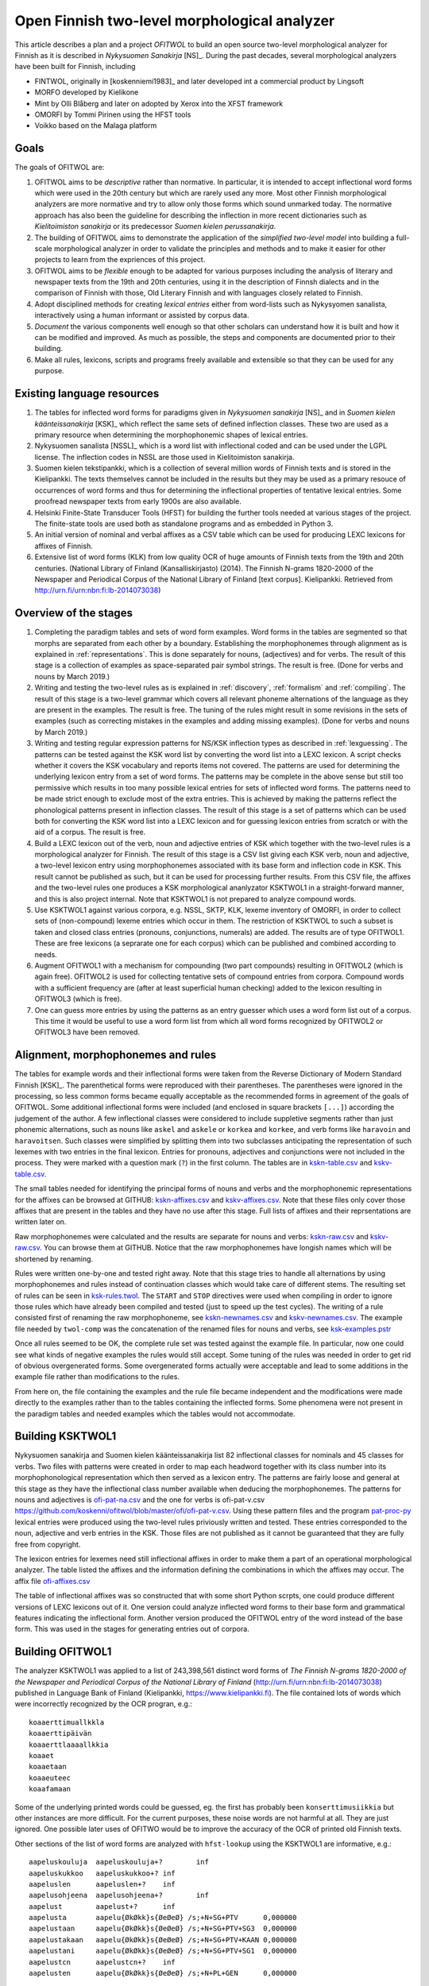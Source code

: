 =============================================
Open Finnish two-level morphological analyzer
=============================================

This article describes a plan and a project *OFITWOL* to build an open source two-level morphological analyzer for Finnish as it is described in *Nykysuomen Sanakirja* [NS]_.  During the past decades, several morphological analyzers have been built for Finnish, including

* FINTWOL, originally in [koskenniemi1983]_ and later developed int a commercial product by Lingsoft
* MORFO developed by Kielikone
* Mint by Olli Blåberg and later on adopted by Xerox into the XFST framework
* OMORFI by Tommi Pirinen using the HFST tools
* Voikko based on the Malaga platform



Goals
=====

The goals of OFITWOL are:

1. OFITWOL aims to be *descriptive* rather than normative.  In particular, it is intended to accept inflectional word forms which were used in the 20th century but which are rarely used any more.  Most other Finnish morphological analyzers are more normative and try to allow only those forms which sound unmarked today.  The normative approach has also been the guideline for describing the inflection in more recent dictionaries such as *Kielitoimiston sanakirja* or its predecessor *Suomen kielen perussanakirja*.

2. The building of OFITWOL aims to demonstrate the application of the *simplified two-level model* into building a full-scale morphological analyzer in order to validate the principles and methods and to make it easier for other projects to learn from the expriences of this project.

3. OFITWOL aims to be *flexible* enough to be adapted for various purposes including the analysis of literary and newspaper texts from the 19th and 20th centuries, using it in the description of Finnsh dialects and in the comparison of Finnish with those, Old Literary Finnish and with languages closely related to Finnish.

4. Adopt disciplined methods for creating *lexical entries* either from word-lists such as Nykysyomen sanalista, interactively using a human informant or assisted by corpus data.

5. *Document* the various components well enough so that other scholars can understand how it is built and how it can be modified and improved.  As much as possible, the steps and components are documented prior to their building.

6. Make all rules, lexicons, scripts and programs freely available and extensible so that they can be used for any purpose.

   
Existing language resources
===========================

1. The tables for inflected word forms for paradigms given in *Nykysuomen sanakirja* [NS]_ and in *Suomen kielen käänteissanakirja* [KSK]_ which reflect the same sets of defined inflection classes.  These two are used as a primary resource when determining the morphophonemic shapes of lexical entries.

2. Nykysuomen sanalista [NSSL]_ which is a word list with inflectional coded and can be used under the LGPL license.  The inflection codes in NSSL are those used in Kielitoimiston sanakirja.

3. Suomen kielen tekstipankki, which is a collection of several million words of Finnish texts and is stored in the Kielipankki.  The texts themselves cannot be included in the results but they may be used as a primary resouce of occurrences of word forms and thus for determining the inflectional properties of tentative lexical entries.  Some proofread newspaper texts from early 1900s are also available.

4. Helsinki Finite-State Transducer Tools (HFST) for building the further tools needed at various stages of the project.  The finite-state tools are used both as standalone programs and as embedded in Python 3.

5. An initial version of nominal and verbal affixes as a CSV table which can be used for producing LEXC lexicons for affixes of Finnish.

6. Extensive list of word forms (KLK) from low quality OCR of huge amounts of Finnish texts from the 19th and 20th centuries.  (National Library of Finland (Kansalliskirjasto) (2014).  The Finnish N-grams 1820-2000 of the Newspaper and Periodical Corpus of the National Library of Finland [text corpus]. Kielipankki.  Retrieved from http://urn.fi/urn:nbn:fi:lb-2014073038)


Overview of the stages
======================

1. Completing the paradigm tables and sets of word form examples.  Word forms in the tables are segmented so that morphs are separated from each other by a boundary.  Establishing the morphophonemes through alignment as is explained in :ref:`representations`.  This is done separately for nouns, (adjectives) and for verbs.  The result of this stage is a collection of examples as space-separated pair symbol strings.  The result is free.  (Done for verbs and nouns by March 2019.)

2. Writing and testing the two-level rules as is explained in :ref:`discovery`, :ref:`formalism` and :ref:`compiling`.  The result of this stage is a two-level grammar which covers all relevant phoneme alternations of the language as they are present in the examples.  The result is free.  The tuning of the rules might result in some revisions in the sets of examples (such as correcting mistakes in the examples and adding missing examples).  (Done for verbs and nouns by March 2019.)

3. Writing and testing regular expression patterns for NS/KSK inflection types as described in :ref:`lexguessing`.  The patterns can be tested against the KSK word list by converting the word list into a LEXC lexicon.  A script checks whether it covers the KSK vocabulary and reports items not covered.  The patterns are used for determining the underlying lexicon entry from a set of word forms.  The patterns may be complete in the above sense but still too permissive which results in too many possible lexical entries for sets of inflected word forms.  The patterns need to be made strict enough to exclude most of the extra entries.  This is achieved by making the patterns reflect the phonological patterns present in inflection classes.  The result of this stage is a set of patterns which can be used both for converting the KSK word list into a LEXC lexicon and for guessing lexicon entries from scratch or with the aid of a corpus.  The result is free.

4. Build a LEXC lexicon out of the verb, noun and adjective entries of KSK which together with the two-level rules is a morphological analyzer for Finnish.  The result of this stage is a CSV list giving each KSK verb, noun and adjective, a  two-level lexicon entry using morphophonemes associated with its base form and inflection code in KSK.  This result cannot be published as such, but it can be used for processing further results.  From this CSV file, the affixes and the two-level rules one produces a KSK morphological ananlyzator KSKTWOL1 in a straight-forward manner, and this is also project internal.  Note that KSKTWOL1 is not prepared to analyze compound words.

5. Use KSKTWOL1 against various corpora, e.g. NSSL, SKTP, KLK, lexeme inventory of OMORFI, in order to collect sets of (non-compound) lexeme entries which occur in them.  The restriction of KSKTWOL to such a subset is taken and closed class entries (pronouns, conjunctions, numerals) are added.  The results are of type OFITWOL1.  These are free lexicons (a seprarate one for each corpus) which can be published and combined according to needs.

6. Augment OFITWOL1 with a mechanism for compounding (two part compounds) resulting in OFITWOL2 (which is again free).  OFITWOL2 is used for collecting tentative sets of compound entries from corpora.  Compound words with a sufficient frequency are (after at least superficial human checking) added to the lexicon resulting in OFITWOL3 (which is free).

7. One can guess more entries by using the patterns as an entry guesser which uses a word form list out of a corpus.  This time it would be useful to use a word form list from which all word forms recognized by OFITWOL2 or OFITWOL3 have been removed.  


Alignment, morphophonemes and rules
===================================

The tables for example words and their inflectional forms were taken from the Reverse Dictionary of Modern Standard Finnish [KSK]_.  The parenthetical forms were reproduced with their parentheses.  The parentheses were ignored in the processing, so less common forms became equally acceptable as the recommended forms in agreement of the goals of OFITWOL.  Some additional inflectional forms were included (and enclosed in square brackets ``[...]``) according the judgement of the author.  A few inflectional classes were considered to include suppletive segments rather than just phonemic alternations, such as nouns like ``askel`` and ``askele`` or ``korkea`` and ``korkee``, and verb forms like ``haravoin`` and ``haravoitsen``.  Such classes were simplified by splitting them into two subclasses anticipating the representation of such lexemes with two entries in the final lexicon.  Entries for pronouns, adjectives and conjunctions were not included in the process.  They were marked with a question mark (``?``) in the first column.  The tables are in `kskn-table.csv <https://github.com/koskenni/twol/blob/master/test/align/kskn-table.csv>`_ and `kskv-table.csv <https://github.com/koskenni/twol/blob/master/test/align/kskv-table.csv>`_.

The small tables needed for identifying the principal forms of nouns and verbs and the morphophonemic representations for the affixes can be browsed at GITHUB: `kskn-affixes.csv <https://github.com/koskenni/twol/blob/master/test/align/kskn-affixes.csv>`_ and `kskv-affixes.csv <https://github.com/koskenni/twol/blob/master/test/align/kskv-affixes.csv>`_.  Note that these files only cover those affixes that are present in the tables and they have no use after this stage.  Full lists of affixes and their reprsentations are written later on.

Raw morphophonemes were calculated and the results are separate for nouns and verbs: `kskn-raw.csv <https://github.com/koskenni/twol/blob/master/test/align/kskn-raw-orig.csv>`_ and `kskv-raw.csv <https://github.com/koskenni/twol/blob/master/test/align/kskv-raw-orig.csv>`_.  You can browse them at GITHUB.  Notice that the raw morphophonemes have longish names which will be shortened by renaming.

Rules were written one-by-one and tested right away.  Note that this stage tries to handle all alternations by using morphophonemes and rules instead of continuation classes which would take care of different stems.  The resulting set of rules can be seen in `ksk-rules.twol <https://raw.githubusercontent.com/koskenni/twol/master/test/align/ksk-rules.twol>`_.
The ``START`` and ``STOP`` directives were used when compiling in order to ignore those rules which have already been compiled and tested (just to speed up the test cycles).  The writing of a rule consisted first of renaming the raw morphophoneme, see `kskn-newnames.csv <https://github.com/koskenni/twol/blob/master/test/align/kskn-newnames.csv>`_ and `kskv-newnames.csv <https://github.com/koskenni/pytwolc/blob/master/test/align/kskv-newnames.csv>`_.  The example file needed by ``twol-comp`` was the concatenation of the renamed files for nouns and verbs, see `ksk-examples.pstr  <https://github.com/koskenni/twol/blob/master/test/align/ksk-examples.pstr>`_

Once all rules seemed to be OK, the complete rule set was tested against the example file.  In particular, now one could see what kinds of negative examples the rules would still accept.  Some tuning of the rules was needed in order to get rid of obvious overgenerated forms.  Some overgenerated forms actually were acceptable and lead to some additions in the example file rather than modifications to the rules.

From here on, the file containing the examples and the rule file became independent and the modifications were made directly to the examples rather than to the tables containing the inflected forms.  Some phenomena were not present in the paradigm tables and needed examples which the tables would not accommodate.


Building KSKTWOL1
=================

Nykysuomen sanakirja and Suomen kielen käänteissanakirja list 82 inflectional classes for nominals and 45 classes for verbs.  Two files with patterns were created in order to map each headword together with its class number into its morphophonological representation which then served as a lexicon entry.  The patterns are fairly loose and general at this stage as they have the inflectional class number available when deducing the morphophonemes.  The patterns for nouns and adjectives is `ofi-pat-na.csv <https://github.com/koskenni/ofitwol/blob/master/ofi/ofi-pat-na.csv>`_ and the one for verbs is ofi-pat-v.csv `<https://github.com/koskenni/ofitwol/blob/master/ofi/ofi-pat-v.csv>`_.
Using these pattern files and the program `pat-proc-py <https://github.com/koskenni/ofitwol/blob/master/ofi/pat-proc.py>`_ lexical entries were produced using the two-level rules priviously written and tested.  These entries corresponded to the noun, adjective and verb entries in the KSK.  Those files are not published as it cannot be guaranteed that they are fully free from copyright.

The lexicon entries for lexemes need still inflectional affixes in order to make them a part of an operational morphological analyzer.  The table listed the affixes and the information defining  the combinations in which the affixes may occur.  The affix file `ofi-affixes.csv <https://github.com/koskenni/ofitwol/blob/master/ofi/ofi-affixes.csv>`_

The table of inflectional affixes was so constructed that with some short Python scrpts, one could produce different versions of LEXC lexicons out of it.  One version could analyze inflected word forms to their base form and grammatical features indicating the inflectional form.  Another version produced the OFITWOL entry of the word instead of the base form.  This was used in the stages for generating entries out of corpora.


Building OFITWOL1
=================

The analyzer KSKTWOL1 was applied to a list of 243,398,561 distinct word forms of *The Finnish N-grams 1820-2000 of the Newspaper and Periodical Corpus of the National Library of Finland* (http://urn.fi/urn:nbn:fi:lb-2014073038) published in Language Bank of Finland (Kielipankki, https://www.kielipankki.fi).  The file contained lots of words which were incorrectly recognized by the OCR progran, e.g.::

  koaaerttimuallkkla
  koaaerttipäivän
  koaaerttlaaaallkkia
  koaaet
  koaaetaan
  koaaeuteec
  koaafamaan

Some of the underlying printed words could be guessed, eg. the first has probably been ``konserttimusiikkia`` but other instances are more difficult.  For the current purposes, these noise words are not harmful at all.  They are just ignored.  One possible later uses of OFITWO would be to improve the accuracy of the OCR of printed old Finnish texts.

Other sections of the list of word forms are analyzed with ``hfst-lookup`` using the KSKTWOL1 are informative, e.g.::
  
  aapeluskouluja  aapeluskouluja+?        inf
  aapeluskukkoo   aapeluskukkoo+? inf
  aapeluslen      aapeluslen+?    inf
  aapelusohjeena  aapelusohjeena+?        inf
  aapelust        aapelust+?      inf
  aapelusta       aapelu{ØkØkk}s{ØeØeØ} /s;+N+SG+PTV      0,000000
  aapelustaan     aapelu{ØkØkk}s{ØeØeØ} /s;+N+SG+PTV+SG3  0,000000
  aapelustakaan   aapelu{ØkØkk}s{ØeØeØ} /s;+N+SG+PTV+KAAN 0,000000
  aapelustani     aapelu{ØkØkk}s{ØeØeØ} /s;+N+SG+PTV+SG1  0,000000
  aapelustcn      aapelustcn+?    inf
  aapelusten      aapelu{ØkØkk}s{ØeØeØ} /s;+N+PL+GEN      0,000000

Here one can identify entries of the noun ``aapelus`` (``aapinen``, 'alphabet book') in five different forms.  The other word forms shown are either misspellings or compound words of the same lexeme.  Anyway, the analyzer shows that the word ``aapelus`` occurs in the corpus and that a lexicon ``aapelu{ØkØkk}s{ØeØeØ} /s;`` accounts for those five forms.  The entry tells that the lexeme is inflected as ``aapelus``, ``aapeluksen``, ``aapelusta``, ``aapeluksia``. etc.


Guessing entries
================


